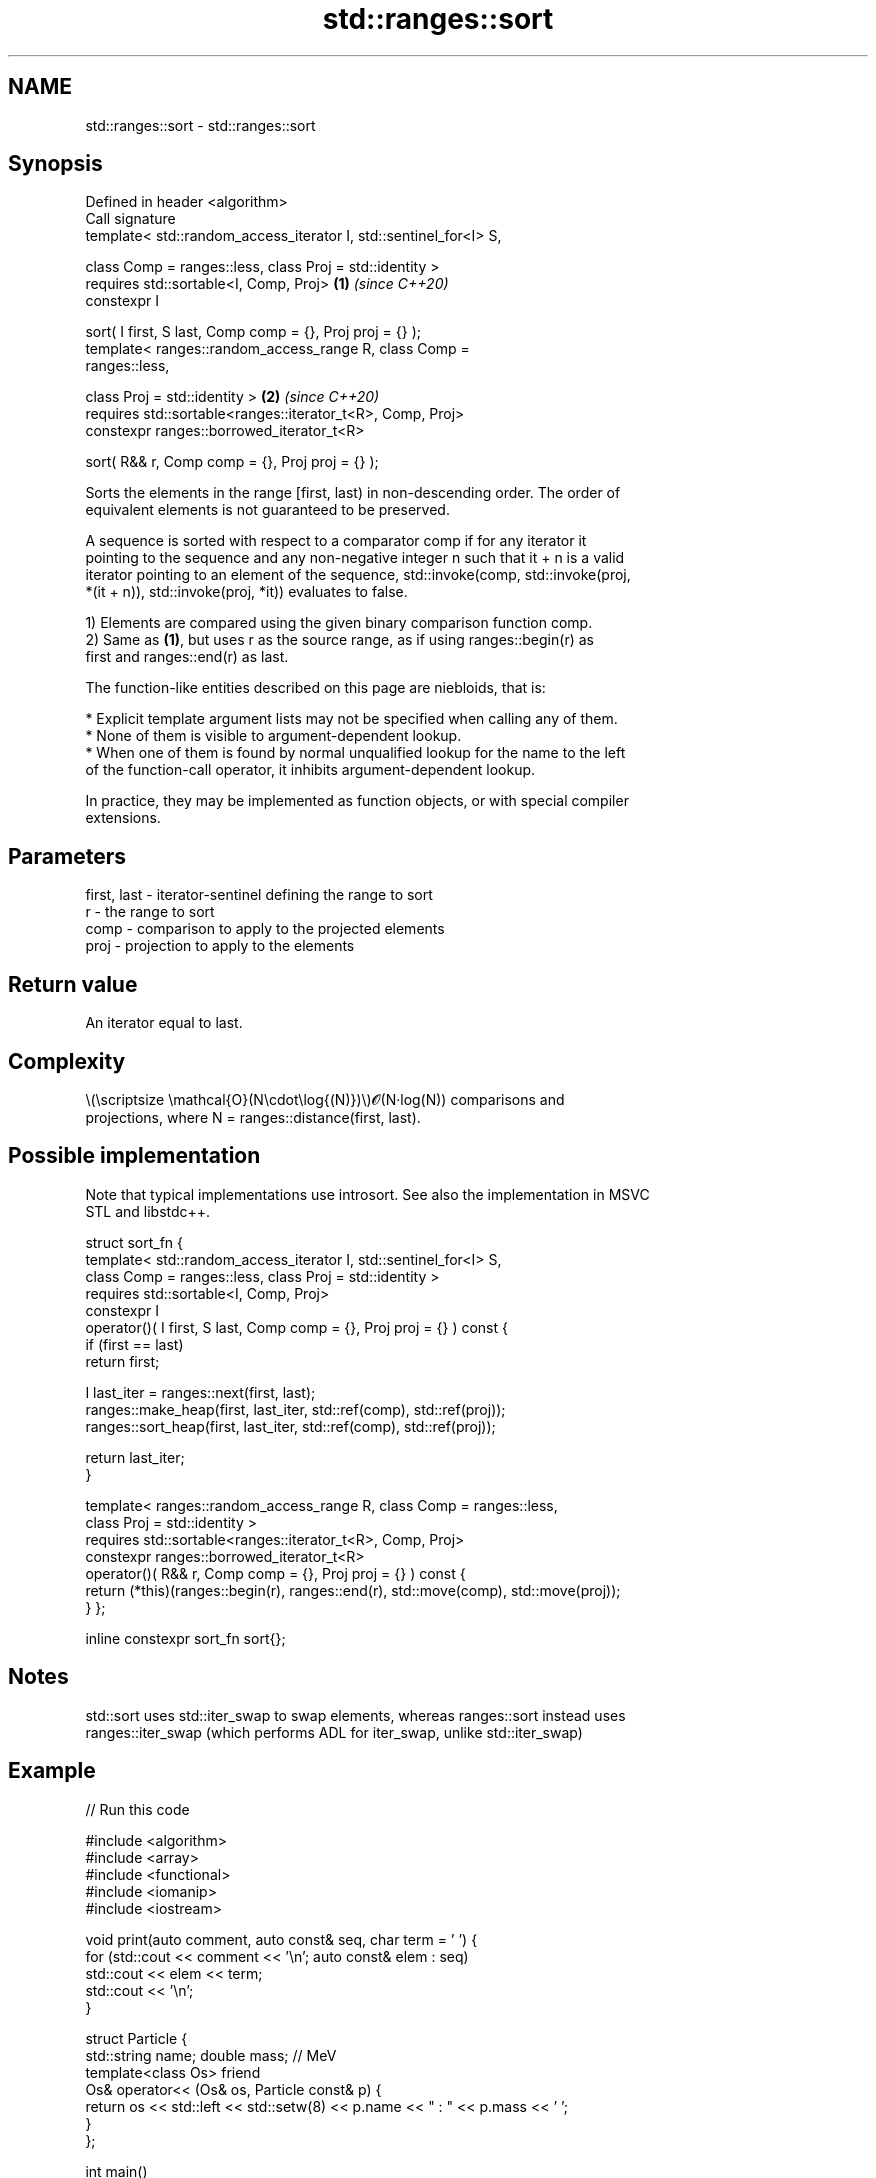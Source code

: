 .TH std::ranges::sort 3 "2022.07.31" "http://cppreference.com" "C++ Standard Libary"
.SH NAME
std::ranges::sort \- std::ranges::sort

.SH Synopsis
   Defined in header <algorithm>
   Call signature
   template< std::random_access_iterator I, std::sentinel_for<I> S,

   class Comp = ranges::less, class Proj = std::identity >
   requires std::sortable<I, Comp, Proj>                              \fB(1)\fP \fI(since C++20)\fP
   constexpr I

   sort( I first, S last, Comp comp = {}, Proj proj = {} );
   template< ranges::random_access_range R, class Comp =
   ranges::less,

   class Proj = std::identity >                                       \fB(2)\fP \fI(since C++20)\fP
   requires std::sortable<ranges::iterator_t<R>, Comp, Proj>
   constexpr ranges::borrowed_iterator_t<R>

   sort( R&& r, Comp comp = {}, Proj proj = {} );

   Sorts the elements in the range [first, last) in non-descending order. The order of
   equivalent elements is not guaranteed to be preserved.

   A sequence is sorted with respect to a comparator comp if for any iterator it
   pointing to the sequence and any non-negative integer n such that it + n is a valid
   iterator pointing to an element of the sequence, std::invoke(comp, std::invoke(proj,
   *(it + n)), std::invoke(proj, *it)) evaluates to false.

   1) Elements are compared using the given binary comparison function comp.
   2) Same as \fB(1)\fP, but uses r as the source range, as if using ranges::begin(r) as
   first and ranges::end(r) as last.

   The function-like entities described on this page are niebloids, that is:

     * Explicit template argument lists may not be specified when calling any of them.
     * None of them is visible to argument-dependent lookup.
     * When one of them is found by normal unqualified lookup for the name to the left
       of the function-call operator, it inhibits argument-dependent lookup.

   In practice, they may be implemented as function objects, or with special compiler
   extensions.

.SH Parameters

   first, last - iterator-sentinel defining the range to sort
   r           - the range to sort
   comp        - comparison to apply to the projected elements
   proj        - projection to apply to the elements

.SH Return value

   An iterator equal to last.

.SH Complexity

   \\(\\scriptsize \\mathcal{O}(N\\cdot\\log{(N)})\\)𝓞(N·log(N)) comparisons and
   projections, where N = ranges::distance(first, last).

.SH Possible implementation

   Note that typical implementations use introsort. See also the implementation in MSVC
   STL and libstdc++.

struct sort_fn {
    template< std::random_access_iterator I, std::sentinel_for<I> S,
              class Comp = ranges::less, class Proj = std::identity >
    requires std::sortable<I, Comp, Proj>
    constexpr I
    operator()( I first, S last, Comp comp = {}, Proj proj = {} ) const {
        if (first == last)
            return first;

        I last_iter = ranges::next(first, last);
        ranges::make_heap(first, last_iter, std::ref(comp), std::ref(proj));
        ranges::sort_heap(first, last_iter, std::ref(comp), std::ref(proj));

        return last_iter;
    }

    template< ranges::random_access_range R, class Comp = ranges::less,
              class Proj = std::identity >
    requires std::sortable<ranges::iterator_t<R>, Comp, Proj>
    constexpr ranges::borrowed_iterator_t<R>
    operator()( R&& r, Comp comp = {}, Proj proj = {} ) const {
        return (*this)(ranges::begin(r), ranges::end(r), std::move(comp), std::move(proj));
    }
};

inline constexpr sort_fn sort{};

.SH Notes

   std::sort uses std::iter_swap to swap elements, whereas ranges::sort instead uses
   ranges::iter_swap (which performs ADL for iter_swap, unlike std::iter_swap)

.SH Example


// Run this code

 #include <algorithm>
 #include <array>
 #include <functional>
 #include <iomanip>
 #include <iostream>

 void print(auto comment, auto const& seq, char term = ' ') {
     for (std::cout << comment << '\\n'; auto const& elem : seq)
         std::cout << elem << term;
     std::cout << '\\n';
 }

 struct Particle {
     std::string name; double mass; // MeV
     template<class Os> friend
     Os& operator<< (Os& os, Particle const& p) {
         return os << std::left << std::setw(8) << p.name << " : " << p.mass << ' ';
     }
 };

 int main()
 {
     std::array s {5, 7, 4, 2, 8, 6, 1, 9, 0, 3};

     namespace ranges = std::ranges;

     ranges::sort(s);
     print("Sort using the default operator<", s);

     ranges::sort(s, ranges::greater());
     print("Sort using a standard library compare function object", s);

     struct {
         bool operator()(int a, int b) const { return a < b; }
     } customLess;
     ranges::sort(s.begin(), s.end(), customLess);
     print("Sort using a custom function object", s);

     ranges::sort(s, [](int a, int b) { return a > b; });
     print("Sort using a lambda expression", s);

     Particle particles[] {
         {"Electron", 0.511}, {"Muon", 105.66}, {"Tau", 1776.86},
         {"Positron", 0.511}, {"Proton", 938.27}, {"Neutron", 939.57},
     };
     ranges::sort(particles, {}, &Particle::name);
     print("\\nSort by name using a projection", particles, '\\n');
     ranges::sort(particles, {}, &Particle::mass);
     print("Sort by mass using a projection", particles, '\\n');
 }

.SH Output:

 Sort using the default operator<
 0 1 2 3 4 5 6 7 8 9
 Sort using a standard library compare function object
 9 8 7 6 5 4 3 2 1 0
 Sort using a custom function object
 0 1 2 3 4 5 6 7 8 9
 Sort using a lambda expression
 9 8 7 6 5 4 3 2 1 0

 Sort by name using a projection
 Electron : 0.511
 Muon     : 105.66
 Neutron  : 939.57
 Positron : 0.511
 Proton   : 938.27
 Tau      : 1776.86

 Sort by mass using a projection
 Electron : 0.511
 Positron : 0.511
 Muon     : 105.66
 Proton   : 938.27
 Neutron  : 939.57
 Tau      : 1776.86

.SH See also

   ranges::partial_sort sorts the first N elements of a range
   (C++20)              (niebloid)
   ranges::stable_sort  sorts a range of elements while preserving order between equal
   (C++20)              elements
                        (niebloid)
   ranges::partition    divides a range of elements into two groups
   (C++20)              (niebloid)
   sort                 sorts a range into ascending order
                        \fI(function template)\fP
